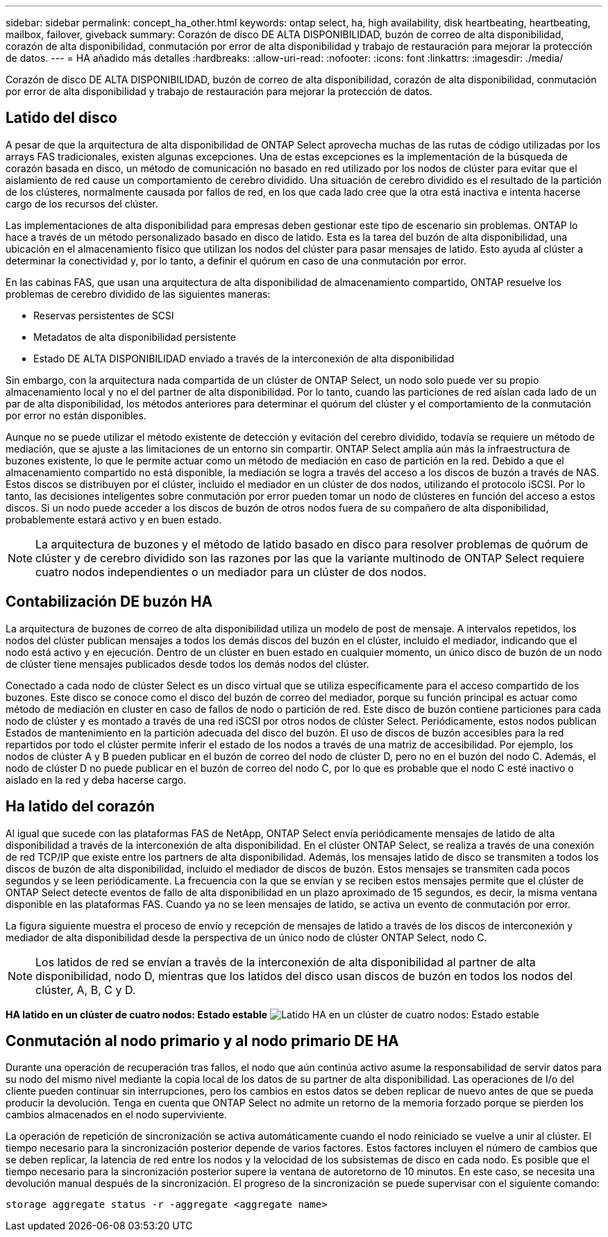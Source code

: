 ---
sidebar: sidebar 
permalink: concept_ha_other.html 
keywords: ontap select, ha, high availability, disk heartbeating, heartbeating, mailbox, failover, giveback 
summary: Corazón de disco DE ALTA DISPONIBILIDAD, buzón de correo de alta disponibilidad, corazón de alta disponibilidad, conmutación por error de alta disponibilidad y trabajo de restauración para mejorar la protección de datos. 
---
= HA añadido más detalles
:hardbreaks:
:allow-uri-read: 
:nofooter: 
:icons: font
:linkattrs: 
:imagesdir: ./media/


[role="lead"]
Corazón de disco DE ALTA DISPONIBILIDAD, buzón de correo de alta disponibilidad, corazón de alta disponibilidad, conmutación por error de alta disponibilidad y trabajo de restauración para mejorar la protección de datos.



== Latido del disco

A pesar de que la arquitectura de alta disponibilidad de ONTAP Select aprovecha muchas de las rutas de código utilizadas por los arrays FAS tradicionales, existen algunas excepciones. Una de estas excepciones es la implementación de la búsqueda de corazón basada en disco, un método de comunicación no basado en red utilizado por los nodos de clúster para evitar que el aislamiento de red cause un comportamiento de cerebro dividido. Una situación de cerebro dividido es el resultado de la partición de los clústeres, normalmente causada por fallos de red, en los que cada lado cree que la otra está inactiva e intenta hacerse cargo de los recursos del clúster.

Las implementaciones de alta disponibilidad para empresas deben gestionar este tipo de escenario sin problemas. ONTAP lo hace a través de un método personalizado basado en disco de latido. Esta es la tarea del buzón de alta disponibilidad, una ubicación en el almacenamiento físico que utilizan los nodos del clúster para pasar mensajes de latido. Esto ayuda al clúster a determinar la conectividad y, por lo tanto, a definir el quórum en caso de una conmutación por error.

En las cabinas FAS, que usan una arquitectura de alta disponibilidad de almacenamiento compartido, ONTAP resuelve los problemas de cerebro dividido de las siguientes maneras:

* Reservas persistentes de SCSI
* Metadatos de alta disponibilidad persistente
* Estado DE ALTA DISPONIBILIDAD enviado a través de la interconexión de alta disponibilidad


Sin embargo, con la arquitectura nada compartida de un clúster de ONTAP Select, un nodo solo puede ver su propio almacenamiento local y no el del partner de alta disponibilidad. Por lo tanto, cuando las particiones de red aíslan cada lado de un par de alta disponibilidad, los métodos anteriores para determinar el quórum del clúster y el comportamiento de la conmutación por error no están disponibles.

Aunque no se puede utilizar el método existente de detección y evitación del cerebro dividido, todavía se requiere un método de mediación, que se ajuste a las limitaciones de un entorno sin compartir. ONTAP Select amplía aún más la infraestructura de buzones existente, lo que le permite actuar como un método de mediación en caso de partición en la red. Debido a que el almacenamiento compartido no está disponible, la mediación se logra a través del acceso a los discos de buzón a través de NAS. Estos discos se distribuyen por el clúster, incluido el mediador en un clúster de dos nodos, utilizando el protocolo iSCSI. Por lo tanto, las decisiones inteligentes sobre conmutación por error pueden tomar un nodo de clústeres en función del acceso a estos discos. Si un nodo puede acceder a los discos de buzón de otros nodos fuera de su compañero de alta disponibilidad, probablemente estará activo y en buen estado.


NOTE: La arquitectura de buzones y el método de latido basado en disco para resolver problemas de quórum de clúster y de cerebro dividido son las razones por las que la variante multinodo de ONTAP Select requiere cuatro nodos independientes o un mediador para un clúster de dos nodos.



== Contabilización DE buzón HA

La arquitectura de buzones de correo de alta disponibilidad utiliza un modelo de post de mensaje. A intervalos repetidos, los nodos del clúster publican mensajes a todos los demás discos del buzón en el clúster, incluido el mediador, indicando que el nodo está activo y en ejecución. Dentro de un clúster en buen estado en cualquier momento, un único disco de buzón de un nodo de clúster tiene mensajes publicados desde todos los demás nodos del clúster.

Conectado a cada nodo de clúster Select es un disco virtual que se utiliza específicamente para el acceso compartido de los buzones. Este disco se conoce como el disco del buzón de correo del mediador, porque su función principal es actuar como método de mediación en cluster en caso de fallos de nodo o partición de red. Este disco de buzón contiene particiones para cada nodo de clúster y es montado a través de una red iSCSI por otros nodos de clúster Select. Periódicamente, estos nodos publican Estados de mantenimiento en la partición adecuada del disco del buzón. El uso de discos de buzón accesibles para la red repartidos por todo el clúster permite inferir el estado de los nodos a través de una matriz de accesibilidad. Por ejemplo, los nodos de clúster A y B pueden publicar en el buzón de correo del nodo de clúster D, pero no en el buzón del nodo C. Además, el nodo de clúster D no puede publicar en el buzón de correo del nodo C, por lo que es probable que el nodo C esté inactivo o aislado en la red y deba hacerse cargo.



== Ha latido del corazón

Al igual que sucede con las plataformas FAS de NetApp, ONTAP Select envía periódicamente mensajes de latido de alta disponibilidad a través de la interconexión de alta disponibilidad. En el clúster ONTAP Select, se realiza a través de una conexión de red TCP/IP que existe entre los partners de alta disponibilidad. Además, los mensajes latido de disco se transmiten a todos los discos de buzón de alta disponibilidad, incluido el mediador de discos de buzón. Estos mensajes se transmiten cada pocos segundos y se leen periódicamente. La frecuencia con la que se envían y se reciben estos mensajes permite que el clúster de ONTAP Select detecte eventos de fallo de alta disponibilidad en un plazo aproximado de 15 segundos, es decir, la misma ventana disponible en las plataformas FAS. Cuando ya no se leen mensajes de latido, se activa un evento de conmutación por error.

La figura siguiente muestra el proceso de envío y recepción de mensajes de latido a través de los discos de interconexión y mediador de alta disponibilidad desde la perspectiva de un único nodo de clúster ONTAP Select, nodo C.


NOTE: Los latidos de red se envían a través de la interconexión de alta disponibilidad al partner de alta disponibilidad, nodo D, mientras que los latidos del disco usan discos de buzón en todos los nodos del clúster, A, B, C y D.

*HA latido en un clúster de cuatro nodos: Estado estable* image:DDHA_05.jpg["Latido HA en un clúster de cuatro nodos: Estado estable"]



== Conmutación al nodo primario y al nodo primario DE HA

Durante una operación de recuperación tras fallos, el nodo que aún continúa activo asume la responsabilidad de servir datos para su nodo del mismo nivel mediante la copia local de los datos de su partner de alta disponibilidad. Las operaciones de I/o del cliente pueden continuar sin interrupciones, pero los cambios en estos datos se deben replicar de nuevo antes de que se pueda producir la devolución. Tenga en cuenta que ONTAP Select no admite un retorno de la memoria forzado porque se pierden los cambios almacenados en el nodo superviviente.

La operación de repetición de sincronización se activa automáticamente cuando el nodo reiniciado se vuelve a unir al clúster. El tiempo necesario para la sincronización posterior depende de varios factores. Estos factores incluyen el número de cambios que se deben replicar, la latencia de red entre los nodos y la velocidad de los subsistemas de disco en cada nodo. Es posible que el tiempo necesario para la sincronización posterior supere la ventana de autoretorno de 10 minutos. En este caso, se necesita una devolución manual después de la sincronización. El progreso de la sincronización se puede supervisar con el siguiente comando:

[listing]
----
storage aggregate status -r -aggregate <aggregate name>
----